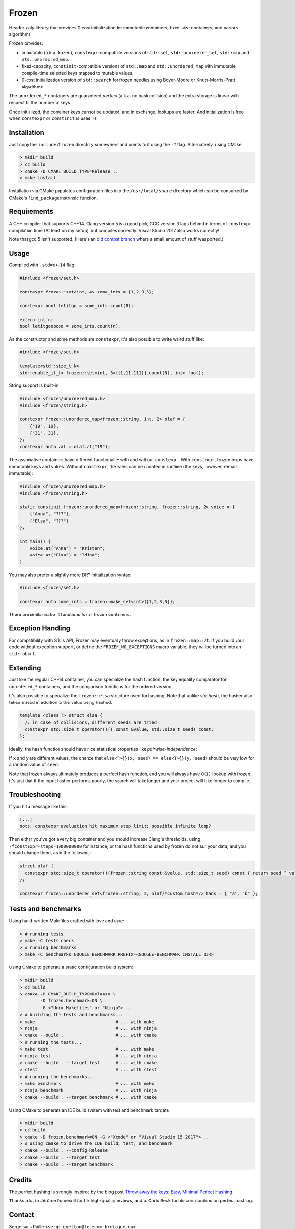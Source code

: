 Frozen
######

.. image:: https://travis-ci.org/serge-sans-paille/frozen.svg?branch=master
   :target: https://travis-ci.org/serge-sans-paille/frozen

Header-only library that provides 0 cost initialization for immutable containers, fixed-size containers, and various algorithms.

Frozen provides:

- immutable (a.k.a. frozen), ``constexpr``-compatible versions of ``std::set``,
  ``std::unordered_set``, ``std::map`` and ``std::unordered_map``.
  
- fixed-capacity, ``constinit``-compatible versions of ``std::map`` and 
  ``std::unordered_map`` with immutable, compile-time selected keys mapped
  to mutable values.

- 0-cost initialization version of ``std::search`` for frozen needles using
  Boyer-Moore or Knuth-Morris-Pratt algorithms.


The ``unordered_*`` containers are guaranteed *perfect* (a.k.a. no hash
collision) and the extra storage is linear with respect to the number of keys.

Once initialized, the container keys cannot be updated, and in exchange, lookups
are faster. And initialization is free when ``constexpr`` or ``constinit`` is 
used :-).


Installation
------------

Just copy the ``include/frozen`` directory somewhere and points to it using the ``-I`` flag. Alternatively, using CMake:

.. code:: sh

    > mkdir build
    > cd build
    > cmake -D CMAKE_BUILD_TYPE=Release ..
    > make install


Installation via CMake populates configuration files into the ``/usr/local/share``
directory which can be consumed by CMake's ``find_package`` instrinsic function.

Requirements
------------

A C++ compiler that supports C++14. Clang version 5 is a good pick, GCC version
6 lags behind in terms of ``constexpr`` compilation time (At least on my
setup), but compiles correctly. Visual Studio 2017 also works correctly!

Note that gcc 5 isn't supported. (Here's an `old compat branch`_ where a small amount of stuff was ported.)

.. _old compat branch: https://github.com/cbeck88/frozen/tree/gcc5-support

Usage
-----

Compiled with ``-std=c++14`` flag:

.. code:: C++

    #include <frozen/set.h>

    constexpr frozen::set<int, 4> some_ints = {1,2,3,5};

    constexpr bool letitgo = some_ints.count(8);

    extern int n;
    bool letitgoooooo = some_ints.count(n);


As the constructor and some methods are ``constexpr``, it's also possible to write weird stuff like:

.. code:: C++

    #include <frozen/set.h>

    template<std::size_t N>
    std::enable_if_t< frozen::set<int, 3>{{1,11,111}}.count(N), int> foo();

String support is built-in:

.. code:: C++

    #include <frozen/unordered_map.h>
    #include <frozen/string.h>

    constexpr frozen::unordered_map<frozen::string, int, 2> olaf = {
        {"19", 19},
        {"31", 31},
    };
    constexpr auto val = olaf.at("19");

The associative containers have different functionality with and without ``constexpr``. 
With ``constexpr``, frozen maps have immutable keys and values. Without ``constexpr``, the 
vales can be updated in runtime (the keys, however, remain immutable):

.. code:: C++


    #include <frozen/unordered_map.h>
    #include <frozen/string.h>

    static constinit frozen::unordered_map<frozen::string, frozen::string, 2> voice = {
        {"Anna", "???"},
        {"Elsa", "???"}
    };
    
    int main() {
    	voice.at("Anna") = "Kristen";
	voice.at("Elsa") = "Idina";
    }

You may also prefer a slightly more DRY initialization syntax:

.. code:: C++

    #include <frozen/set.h>

    constexpr auto some_ints = frozen::make_set<int>({1,2,3,5});

There are similar ``make_X`` functions for all frozen containers.

Exception Handling
------------------

For compatibility with STL's API, Frozen may eventually throw exceptions, as in
``frozen::map::at``. If you build your code without exception support, or
define the ``FROZEN_NO_EXCEPTIONS`` macro variable, they will be turned into an
``std::abort``.

Extending
---------

Just like the regular C++14 container, you can specialize the hash function,
the key equality comparator for ``unordered_*`` containers, and the comparison
functions for the ordered version.

It's also possible to specialize the ``frozen::elsa`` structure used for
hashing. Note that unlike `std::hash`, the hasher also takes a seed in addition
to the value being hashed.

.. code:: C++

    template <class T> struct elsa {
      // in case of collisions, different seeds are tried
      constexpr std::size_t operator()(T const &value, std::size_t seed) const;
    };

Ideally, the hash function should have nice statistical properties like *pairwise-independence*:

If ``x`` and ``y`` are different values, the chance that ``elsa<T>{}(x, seed) == elsa<T>{}(y, seed)``
should be very low for a random value of ``seed``.

Note that frozen always ultimately produces a perfect hash function, and you will always have ``O(1)``
lookup with frozen. It's just that if the input hasher performs poorly, the search will take longer and
your project will take longer to compile.

Troubleshooting
---------------

If you hit a message like this:

.. code:: none

    [...]
    note: constexpr evaluation hit maximum step limit; possible infinite loop?

Then either you've got a very big container and you should increase Clang's
thresholds, using ``-fconstexpr-steps=1000000000`` for instance, or the hash
functions used by frozen do not suit your data, and you should change them, as
in the following:

.. code:: c++

    struct olaf {
      constexpr std::size_t operator()(frozen::string const &value, std::size_t seed) const { return seed ^ value[0];}
    };

    constexpr frozen::unordered_set<frozen::string, 2, olaf/*custom hash*/> hans = { "a", "b" };

Tests and Benchmarks
--------------------

Using hand-written Makefiles crafted with love and care:

.. code:: sh

    > # running tests
    > make -C tests check
    > # running benchmarks
    > make -C benchmarks GOOGLE_BENCHMARK_PREFIX=<GOOGLE-BENCHMARK_INSTALL_DIR>

Using CMake to generate a static configuration build system:

.. code:: sh

    > mkdir build
    > cd build
    > cmake -D CMAKE_BUILD_TYPE=Release \
            -D frozen.benchmark=ON \
	    -G <"Unix Makefiles" or "Ninja"> ..
    > # building the tests and benchmarks...
    > make                               # ... with make
    > ninja                              # ... with ninja
    > cmake --build .                    # ... with cmake
    > # running the tests...
    > make test                          # ... with make
    > ninja test                         # ... with ninja
    > cmake --build . --target test      # ... with cmake
    > ctest                              # ... with ctest
    > # running the benchmarks...
    > make benchmark                     # ... with make
    > ninja benchmark                    # ... with ninja
    > cmake --build . --target benchmark # ... with cmake

Using CMake to generate an IDE build system with test and benchmark targets

.. code:: sh

    > mkdir build
    > cd build
    > cmake -D frozen.benchmark=ON -G <"Xcode" or "Visual Studio 15 2017"> ..
    > # using cmake to drive the IDE build, test, and benchmark
    > cmake --build . --config Release
    > cmake --build . --target test
    > cmake --build . --target benchmark


Credits
-------

The perfect hashing is strongly inspired by the blog post `Throw away the keys:
Easy, Minimal Perfect Hashing <http://stevehanov.ca/blog/index.php?id=119>`_.

Thanks a lot to Jérôme Dumesnil for his high-quality reviews, and to Chris Beck
for his contributions on perfect hashing.

Contact
-------

Serge sans Paille ``<serge.guelton@telecom-bretagne.eu>``

